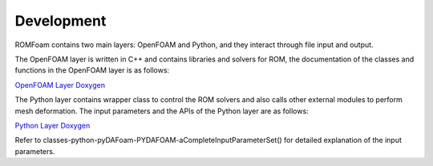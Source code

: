 .. _Development:

Development
-----------

ROMFoam contains two main layers: OpenFOAM and Python, and they interact through file input and output.

The OpenFOAM layer is written in C++ and contains libraries and solvers for ROM, the documentation of the classes and functions in the OpenFOAM layer is as follows:

`OpenFOAM Layer Doxygen <_static/OpenFOAM/index.html>`_

The Python layer contains wrapper class to control the ROM solvers and also calls other external modules to perform mesh deformation. The input parameters and the APIs of the Python layer are as follows:

`Python Layer Doxygen <_static/Python/index.html>`_

Refer to classes-python-pyDAFoam-PYDAFOAM-aCompleteInputParameterSet() for detailed explanation of the input parameters.
